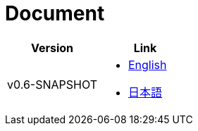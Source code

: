 = Document

|===
^|Version ^| Link

|v0.6-SNAPSHOT
a|
* link:0.6-SNAPSHOT/en/index.html[English]
* link:0.6-SNAPSHOT/ja/index.html[日本語]
|===